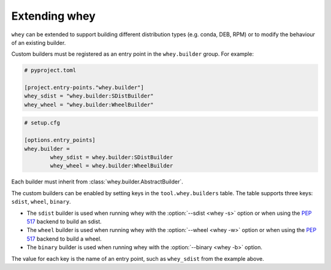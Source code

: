 =====================
Extending whey
=====================

``whey`` can be extended to support building different distribution types (e.g. conda, DEB, RPM) or to modify the behaviour of an existing builder.

Custom builders must be registered as an entry point in the ``whey.builder`` group. For example:

.. code-block:: TOML

	# pyproject.toml

	[project.entry-points."whey.builder"]
	whey_sdist = "whey.builder:SDistBuilder"
	whey_wheel = "whey.builder:WheelBuilder"


.. code-block:: ini

	# setup.cfg

	[options.entry_points]
	whey.builder =
		whey_sdist = whey.builder:SDistBuilder
		whey_wheel = whey.builder:WheelBuilder

Each builder must inherit from :class:`whey.builder.AbstractBuilder`.

The custom builders can be enabled by setting keys in the ``tool.whey.builders`` table.
The table supports three keys: ``sdist``, ``wheel``, ``binary``.

* The ``sdist`` builder is used when running whey with the :option:`--sdist <whey -s>` option
  or when using the :pep:`517` backend to build an sdist.
* The ``wheel`` builder is used when running whey with the :option:`--wheel <whey -w>` option
  or when using the :pep:`517` backend to build a wheel.
* The ``binary`` builder is used when running whey with the :option:`--binary <whey -b>` option.

The value for each key is the name of an entry point, such as ``whey_sdist`` from the example above.
